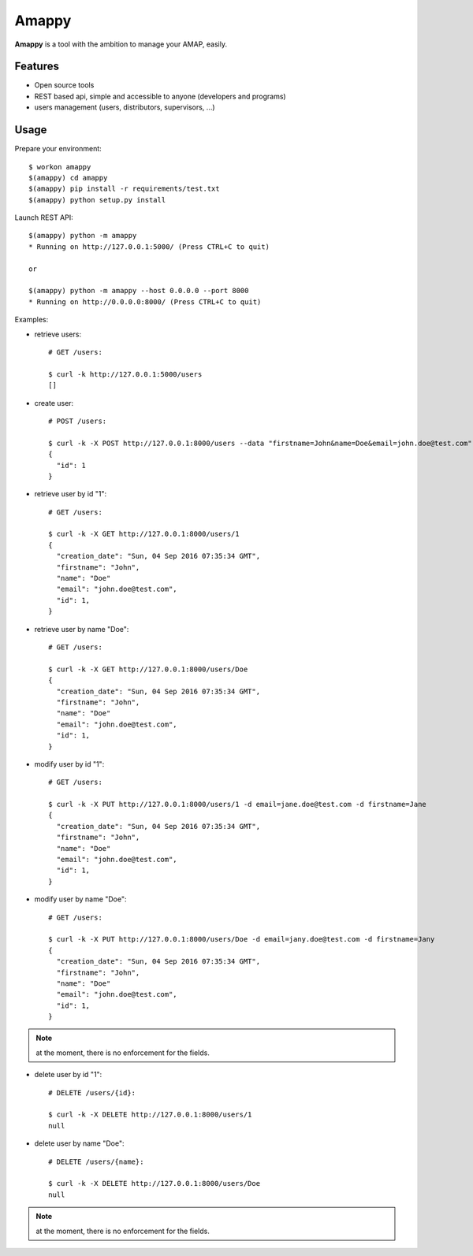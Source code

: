 .. |Amappy| replace:: **Amappy**


Amappy
======

.. image:: https://travis-ci.org/julienvitard/amappy.svg?branch=master
    :target: https://travis-ci.org/julienvitard/amappy
.. image:: https://coveralls.io/repos/github/julienvitard/amappy/badge.png?branch=master
    :target: https://coveralls.io/github/julienvitard/amappy?branch=master

    
|Amappy| is a tool with the ambition to manage your AMAP, easily.


Features
--------

* Open source tools
* REST based api, simple and accessible to anyone (developers and programs)
* users management (users, distributors, supervisors, ...)


Usage
-----

Prepare your environment::

   $ workon amappy
   $(amappy) cd amappy
   $(amappy) pip install -r requirements/test.txt
   $(amappy) python setup.py install


Launch REST API::

   $(amappy) python -m amappy
   * Running on http://127.0.0.1:5000/ (Press CTRL+C to quit)

   or

   $(amappy) python -m amappy --host 0.0.0.0 --port 8000
   * Running on http://0.0.0.0:8000/ (Press CTRL+C to quit)


Examples:

* retrieve users::

   # GET /users:

   $ curl -k http://127.0.0.1:5000/users
   []

* create user::

   # POST /users:

   $ curl -k -X POST http://127.0.0.1:8000/users --data "firstname=John&name=Doe&email=john.doe@test.com"
   {
     "id": 1
   }

* retrieve user by id "1"::

   # GET /users:

   $ curl -k -X GET http://127.0.0.1:8000/users/1
   {
     "creation_date": "Sun, 04 Sep 2016 07:35:34 GMT",
     "firstname": "John",
     "name": "Doe"
     "email": "john.doe@test.com",
     "id": 1,
   }

* retrieve user by name "Doe"::

   # GET /users:

   $ curl -k -X GET http://127.0.0.1:8000/users/Doe
   {
     "creation_date": "Sun, 04 Sep 2016 07:35:34 GMT",
     "firstname": "John",
     "name": "Doe"
     "email": "john.doe@test.com",
     "id": 1,
   }


* modify user by id "1"::

   # GET /users:

   $ curl -k -X PUT http://127.0.0.1:8000/users/1 -d email=jane.doe@test.com -d firstname=Jane
   {
     "creation_date": "Sun, 04 Sep 2016 07:35:34 GMT",
     "firstname": "John",
     "name": "Doe"
     "email": "john.doe@test.com",
     "id": 1,
   }

* modify user by name "Doe"::

   # GET /users:

   $ curl -k -X PUT http://127.0.0.1:8000/users/Doe -d email=jany.doe@test.com -d firstname=Jany
   {
     "creation_date": "Sun, 04 Sep 2016 07:35:34 GMT",
     "firstname": "John",
     "name": "Doe"
     "email": "john.doe@test.com",
     "id": 1,
   }

.. Note::

   at the moment, there is no enforcement for the fields.

* delete user by id "1"::

   # DELETE /users/{id}:

   $ curl -k -X DELETE http://127.0.0.1:8000/users/1
   null

* delete user by name "Doe"::

   # DELETE /users/{name}:

   $ curl -k -X DELETE http://127.0.0.1:8000/users/Doe
   null

.. Note::

   at the moment, there is no enforcement for the fields.

